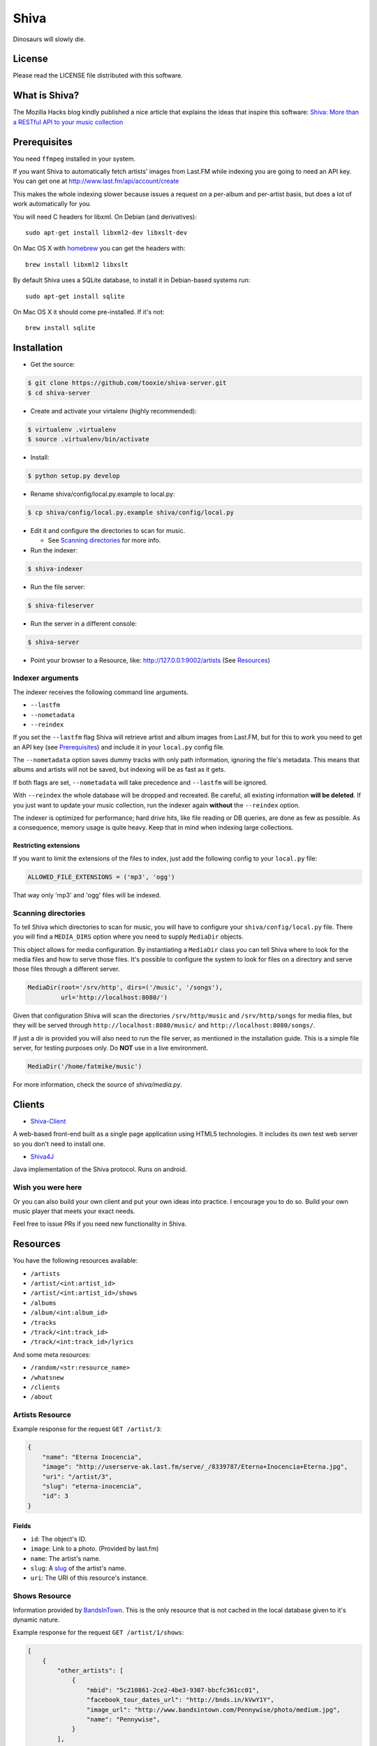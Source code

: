 =====
Shiva
=====

Dinosaurs will slowly die.


License
=======

Please read the LICENSE file distributed with this software.


What is Shiva?
==============

The Mozilla Hacks blog kindly published a nice article that explains the ideas
that inspire this software:
`Shiva: More than a RESTful API to your music collection
<https://hacks.mozilla.org/2013/03/shiva-more-than-a-restful-api-to-your-music-collection/>`_


Prerequisites
=============

You need ``ffmpeg`` installed in your system.

If you want Shiva to automatically fetch artists' images from Last.FM while
indexing you are going to need an API key. You can get one at
http://www.last.fm/api/account/create

This makes the whole indexing slower because issues a request on a per-album
and per-artist basis, but does a lot of work automatically for you.

You will need C headers for libxml. On Debian (and derivatives)::

    sudo apt-get install libxml2-dev libxslt-dev

On Mac OS X with `homebrew <http://mxcl.github.com/homebrew/>`_ you can get the
headers with::

    brew install libxml2 libxslt

By default Shiva uses a SQLite database, to install it in Debian-based systems
run::

    sudo apt-get install sqlite

On Mac OS X it should come pre-installed. If it's not::

    brew install sqlite


Installation
============

* Get the source::

.. code:: sh

      $ git clone https://github.com/tooxie/shiva-server.git
      $ cd shiva-server

* Create and activate your virtalenv (highly recommended)::

.. code:: sh

    $ virtualenv .virtualenv
    $ source .virtualenv/bin/activate

* Install::

.. code:: sh

    $ python setup.py develop

* Rename shiva/config/local.py.example to local.py::

.. code:: sh

      $ cp shiva/config/local.py.example shiva/config/local.py

* Edit it and configure the directories to scan for music.

  + See `Scanning directories`_ for more info.

* Run the indexer::

.. code:: sh

  $ shiva-indexer

* Run the file server::

.. code:: sh

  $ shiva-fileserver

* Run the server in a different console::

.. code:: sh

  $ shiva-server

* Point your browser to a Resource, like: http://127.0.0.1:9002/artists (See `Resources`_)


-----------------
Indexer arguments
-----------------

The indexer receives the following command line arguments.

* ``--lastfm``
* ``--nometadata``
* ``--reindex``

If you set the ``--lastfm`` flag Shiva will retrieve artist and album images
from Last.FM, but for this to work you need to get an API key (see
`Prerequisites`_) and include it in your ``local.py`` config file.

The ``--nometadata`` option saves dummy tracks with only path information,
ignoring the file's metadata. This means that albums and artists will not be
saved, but indexing will be as fast as it gets.

If both flags are set, ``--nometadata`` will take precedence and ``--lastfm``
will be ignored.

With ``--reindex`` the whole database will be dropped and recreated. Be
careful, all existing information **will be deleted**. If you just want to
update your music collection, run the indexer again **without** the
``--reindex`` option.

The indexer is optimized for performance; hard drive hits, like file reading or
DB queries, are done as few as possible. As a consequence, memory usage is
quite heavy. Keep that in mind when indexing large collections.


Restricting extensions
----------------------

If you want to limit the extensions of the files to index, just add the
following config to your ``local.py`` file:

.. code:: python

    ALLOWED_FILE_EXTENSIONS = ('mp3', 'ogg')

That way only 'mp3' and 'ogg' files will be indexed.


--------------------
Scanning directories
--------------------

To tell Shiva which directories to scan for music, you will have to configure
your ``shiva/config/local.py`` file. There you will find a ``MEDIA_DIRS``
option where you need to supply ``MediaDir`` objects.

This object allows for media configuration. By instantiating a ``MediaDir``
class you can tell Shiva where to look for the media files and how to serve
those files. It's possible to configure the system to look for files on a
directory and serve those files through a different server.

.. code:: python

    MediaDir(root='/srv/http', dirs=('/music', '/songs'),
             url='http://localhost:8080/')

Given that configuration Shiva will scan the directories ``/srv/http/music``
and ``/srv/http/songs`` for media files, but they will be served through
``http://localhost:8080/music/`` and ``http://localhost:8080/songs/``.

If just a dir is provided you will also need to run the file server, as
mentioned in the installation guide. This is a simple file server, for testing
purposes only. Do **NOT** use in a live environment.

.. code:: python

    MediaDir('/home/fatmike/music')

For more information, check the source of `shiva/media.py`.


Clients
=======

* `Shiva-Client <https://github.com/tooxie/shiva-client>`_

A web-based front-end built as a single page application using HTML5
technologies. It includes its own test web server so you don't need to install
one.

* `Shiva4J <https://github.com/instant-solutions/shiva4j>`_

Java implementation of the Shiva protocol. Runs on android.


------------------
Wish you were here
------------------

Or you can also build your own client and put your own ideas into practice. I
encourage you to do so. Build your own music player that meets your exact
needs.

Feel free to issue PRs if you need new functionality in Shiva.


Resources
=========

You have the following resources available:

* ``/artists``
* ``/artist/<int:artist_id>``
* ``/artist/<int:artist_id>/shows``
* ``/albums``
* ``/album/<int:album_id>``
* ``/tracks``
* ``/track/<int:track_id>``
* ``/track/<int:track_id>/lyrics``

And some meta resources:

* ``/random/<str:resource_name>``
* ``/whatsnew``
* ``/clients``
* ``/about``


----------------
Artists Resource
----------------

Example response for the request ``GET /artist/3``:

.. code:: javascript

    {
        "name": "Eterna Inocencia",
        "image": "http://userserve-ak.last.fm/serve/_/8339787/Eterna+Inocencia+Eterna.jpg",
        "uri": "/artist/3",
        "slug": "eterna-inocencia",
        "id": 3
    }


Fields
------

* ``id``: The object's ID.
* ``image``: Link to a photo. (Provided by last.fm)
* ``name``: The artist's name.
* ``slug``: A `slug <https://en.wikipedia.org/wiki/Slug_(web_publishing)#Slug>`_
  of the artist's name.
* ``uri``: The URI of this resource's instance.


--------------
Shows Resource
--------------

Information provided by `BandsInTown <http://www.bandsintown.com/>`_. This is
the only resource that is not cached in the local database given to it's
dynamic nature.

Example response for the request ``GET /artist/1/shows``:

.. code:: javascript

    [
        {
            "other_artists": [
                {
                    "mbid": "5c210861-2ce2-4be3-9307-bbcfc361cc01",
                    "facebook_tour_dates_url": "http://bnds.in/kVwY1Y",
                    "image_url": "http://www.bandsintown.com/Pennywise/photo/medium.jpg",
                    "name": "Pennywise",
                }
            ],
            "artists": [
                {
                    "id": 1,
                    "uri": "/artist/1"
                }
            ],
            "tickets_left": true,
            "title": "Lagwagon @ Commodore Ballroom in Vancouver, Canada",
            "venue": {
                "latitude": "49.2805760",
                "name": "Commodore Ballroom",
                "longitude": "-123.1207430"
            },
            "id": "6041814",
            "datetime": "Thu, 21 Feb 2013 19:00:00 -0000"

        }
    ]


Fields
------

* ``other_artists``: A list with artists that are not in Shiva's database.

  + ``mbid``: MusicBrainz.org ID.
  + ``facebook_tour_dates_url``: URI to BandsInTown's Facebook app for this
    artist.
  + ``image_url``: URI to an image of the artist.
  + ``name``: Name of the artist.

* ``artists``: A list of artist resources.
* ``tickets_left``: A boolean representing the availability (or not) of
  tickets for the concert.
* ``title``: The title of the event.
* ``venue``: A structure identifying the venue where the event takes place.

  + ``latitude``: Venue's latitude.
  + ``name``: Venue's name.
  + ``longitude``: Venue's longitude.

* ``id``: BandsInTown's ID for this event.
* ``datetime``: String representation of the date and time of the show.


Parameters
----------

The Shows resource accepts, optionally, two pairs of parameters:

* ``latitude`` and ``longitude``
* ``country`` and ``city``

By providing one of this two pairs you can filter down the result list only to
a city. If only one of the pair is provided (e.g., only city) will be ignored,
and if both pairs are provided, the coordinates will take precedence.


---------------
Albums Resource
---------------

Example response for the request ``GET /album/9``:

.. code:: javascript

    {
        "artists": [
            {
                "id": 2,
                "uri": "/artist/2"
            },
            {
                "id": 5,
                "uri": "/artist/5"
            }
        ],
        "name": "NOFX & Rancid - BYO Split Series (Vol. III)",
        "year": 2002,
        "uri": "/album/9",
        "cover": "http://userserve-ak.last.fm/serve/300x300/72986694.jpg",
        "id": 9,
        "slug": "nofx-rancid-byo-split-series-vol-iii"
    }


Fields
------

* ``artists``: A list of the artists involved in that record.
* ``cover``: A link to an image of the album's cover. (Provided by last.fm)
* ``id``: The object's ID.
* ``name``: The album's name.
* ``slug``: A `slug <https://en.wikipedia.org/wiki/Slug_(web_publishing)#Slug>`_
  of the album's name.
* ``uri``: The URI of this resource's instance.
* ``year``: The release year of the album.


Filtering
---------

The album list accepts an ``artist`` parameter in which case will filter the
list of albums only to those corresponding to that artist.

Example response for the request ``GET /albums/?artist=7``:

.. code:: javascript

    [
        {
            "artists": [
                {
                    "id": 7,
                    "uri": "/artist/7"
                }
            ],
            "name": "Anesthesia",
            "year": 1995,
            "uri": "/album/12",
            "cover": "http://userserve-ak.last.fm/serve/300x300/3489534.jpg",
            "id": 12,
            "slug": "anesthesia"
        },
        {
            "artists": [
                {
                    "id": 7,
                    "uri": "/artist/7"
                }
            ],
            "name": "Kum Kum",
            "year": 1996,
            "uri": "/album/27",
            "cover": "http://userserve-ak.last.fm/serve/300x300/62372889.jpg",
            "id": 27,
            "slug": "kum-kum"
        }
    ]


--------------
Track Resource
--------------

Example response for the request ``GET /track/510``:

.. code:: javascript

    {

        "number": 4,
        "bitrate": 128,
        "slug": "dinosaurs-will-die",
        "album": {
            "id": 35,
            "uri": "/album/35"
        },
        "title": "Dinosaurs Will Die",
        "artist": {
            "id": 2,
            "uri": "/artist/2"
        },
        "uri": "/track/510",
        "id": 510,
        "length": 180,
        "files": {
            "audio/mp3": "http://localhost:8080/nofx-pump_up_the_valuum/04. Dinosaurs Will Die.mp3",
            "audio/ogg": "/track/510/convert?mimetype=audio%2Fogg"
        }

    }


Fields
------

* ``album``: The album to which this track belongs.
* ``bitrate``: In MP3s this value is directly proportional to the `sound
  quality <https://en.wikipedia.org/wiki/Bit_rate#MP3>`_.
* ``id``: The object's ID.
* ``length``: The length in seconds of the track.
* ``number``: The `ordinal number <https://en.wikipedia.org/wiki/Ordinal_number>`_
  of this track with respect to this album.
* ``slug``: A `slug <https://en.wikipedia.org/wiki/Slug_(web_publishing)#Slug>`_
  of the track's title.
* ``title``: The title of the track.
* ``uri``: The URI of this resource's instance.
* ``files``: A list of URIs to access the files in the different formats,
  according to the MEDIA_DIRS setting.


Filtering
---------

The track listing accepts one of two possible parameters to filter down the
list only to those tracks corresponding to a given ``album`` or ``artist``.


By artist
~~~~~~~~~

Example response for the request ``GET /tracks?artist=16``:

.. code:: javascript

    [
        {
            "number": 1,
            "bitrate": 196,
            "slug": "pay-cheque-heritage-ii",
            "album": {
                "id": 36,
                "uri": "/album/36"
            },
            "title": "Pay Cheque (Heritage II)",
            "artist": {
                "id": 16,
                "uri": "/artist/16"
            },
            "uri": "/track/523",
            "id": 523,
            "length": 189,
            "files": {
                "audio/mp3": "http://localhost:8080/ftd-2003-sofa_so_good/01 For The Day - Pay Cheque (Heritage II).mp3",
                "audio/ogg": "/track/523/convert?mimetype=audio%2Fogg"
            }
        },
        {
            "number": 2,
            "bitrate": 186,
            "slug": "in-your-dreams",
            "album": {
                "id": 36,
                "uri": "/album/36"
            },
            "title": "In Your Dreams",
            "artist": {
                "id": 16,
                "uri": "/artist/16"
            },
            "uri": "/track/531",
            "id": 531,
            "length": 171,
            "files": {
                "audio/mp3": "http://localhost:8080/ftd-2003-sofa_so_good/02 For The Day - In Your Dreams.mp3",
                "audio/ogg": "/track/523/convert?mimetype=audio%2Fogg"
            }
        }
    ]


By album
~~~~~~~~

Example response for the request ``GET /tracks?album=18``:

.. code:: javascript

    [

        {
            "album": {
                "id": 18,
                "uri": "/album/18"
            },
            "length": 132,
            "files": {
                "audio/mp3": "http://localhost:8080/flip-keep_rockin/flip-01-shapes.mp3",
                "audio/ogg": "/track/277/convert?mimetype=audio%2Fogg"
            }
            "number": 1,
            "title": "Shapes",
            "slug": "shapes",
            "artist": {
                "id": 9,
                "uri": "/artist/9"
            },
            "bitrate": 192,
            "id": 277,
            "uri": "/track/277"
        },
        {
            "album": {
                "id": 18,
                "uri": "/album/18"
            },
            "length": 118,
            "files": {
                "audio/mp3": "http://localhost:8080/flip-keep_rockin/flip-02-stucked_to_the_ground.mp3",
                "audio/ogg": "/track/281/convert?mimetype=audio%2Fogg"
            }
            "number": 2,
            "title": "Stucked to The Ground",
            "slug": "stucked-to-the-ground",
            "artist": {
                "id": 9,
                "uri": "/artist/9"
            },
            "bitrate": 192,
            "id": 281,
            "uri": "/track/281"
        }
    ]


---------------
Lyrics Resource
---------------

Example response for the request ``GET /track/256/lyrics``:

.. code:: javascript

    {
        "track": {
            "id": 256,
            "uri": "/track/256"
        },
        "text": "When i came to this world mother told me\r what was right and what was wrong\r while dad explained me that\r religion, country and flag were things i must respect\r \r So, i decided\r to be political correct\r and a good child\r but then, I realized\r that nothing has changed since then...\r \r my family never told me\r why 30.000 people died in the '70's?\r where was the god\r that they promised me\r he was gonna take me to paradise?\r \r and why those children cry\r behind those war planes\r and those war guns\r oh, please father,\r i don't wanna be part of this...",
        "source_uri": "http://lyrics.com/eterna-inocencia/my-family/",
        "id": 6,
        "uri": "/lyrics/6"
    }


Fields
------

* ``id``: The object's ID.
* ``source_uri``: The URI where the lyrics were fetched from.
* ``text``: The lyric's text.
* ``track``: The track for which the lyrics are.
* ``uri``: The URI of this resource's instance.


Adding more lyric sources
-------------------------

Everytime you request a lyric, Shiva checks if there's a lyric associated with
that track in the database. If it's there it will immediately retrieve it,
otherwise will iterate over a list of scrapers, asking each one of them if they
can fetch it. This list is in your local config file and looks like this:

.. code:: python

    SCRAPERS = {
        'lyrics': (
            'modulename.ClassName',
        ),
    }

This will look for a class ``ClassName`` in ``shiva/lyrics/modulename.py``. If
more scrapers are added, each one of them is called sequentially, until one of
them finds the lyrics and the rest are not executed.


Adding scrapers
~~~~~~~~~~~~~~~

If you want to add your own scraper just create a file under the lyrics
directory, let's say ``mylyrics.py`` with this structure:

.. code:: python

    from shiva.lyrics import LyricScraper

    class MyLyricsScraper(LyricScraper):
        """ Fetches lyrics from mylyrics.com """

        def fetch(self, artist, title):
            # Magic happens here

            if not lyrics:
                return False

            self.lyrics = lyrics
            self.source = lyrics_url

            return True

And then add it to the scrapers list:

.. code:: python

    SCRAPERS = {
        'lyrics': (
            'modulename.ClassName',
            'mylyrics.MyLyricsScraper',
        ),
    }

Remember that the ``fetch()`` method has to return ``True`` in case the lyrics
were found or ``False`` otherwise. It must also store the lyrics in
``self.lyrics`` and the URL where they fetched from in ``self.source``. That's
where Shiva looks for the information.

For more details check the source of the other scrapers.


-------------------------
The ``fulltree`` modifier
-------------------------

The three main resources accept a ``fulltree`` parameter when retrieving an
instance.
Those are:

* ``/artist/<int:artist_id>``
* ``/album/<int:album_id>``
* ``/track/<int:track_id>``

Whenever you set ``fulltree`` to any value that evaluates to ``True`` (i.e.,
any string except ``'false'`` and ``'0'``) Shiva will include not only the
information of the object you are requesting, but also the child objects.

Here's an example response for the request ``GET /artist/2?fulltree=true``:

.. code:: javascript

    {
        "name": "Eterna Inocencia",
        "image": "http://userserve-ak.last.fm/serve/_/8339787/Eterna+Inocencia+Eterna.jpg",
        "uri": "/artist/2",
        "events_uri": null,
        "id": 2,
        "slug": "eterna-inocencia",
        "albums": [
            {
                "artists": [
                    {
                        "id": 2,
                        "uri": "/artist/2"
                    }
                ],
                "name": "Tomalo Con Calma EP",
                "year": 2002,
                "uri": "/album/2",
                "cover": "http://spe.fotolog.com/photo/30/54/51/alkoldinamita/1230537010699_f.jpg",
                "id": 2,
                "slug": "tomalo-con-calma-ep",
                "tracks": [
                    {
                        "album": {
                            "id": 2,
                            "uri": "/album/2"
                        },
                        "length": 161,
                        "files": {
                            "audio/mp3": "http://127.0.0.1:8001/eterna_inocencia/tomalo-con-calma.mp3",
                            "audio/ogg": "/track/27/convert?mimetype=audio%2Fogg"
                        }
                        "number": 0,
                        "title": "02 - Rio Lujan",
                        "slug": "02-rio-lujan",
                        "artist": {
                            "id": 2,
                            "uri": "/artist/2"
                        },
                        "bitrate": 192,
                        "id": 27,
                        "uri": "/track/27"
                    },
                    {
                        "album": {
                            "id": 2,
                            "uri": "/album/2"
                        },
                        "length": 262,
                        "files": {
                            "audio/mp3": "http://127.0.0.1:8001/eterna_inocencia/estoy-herido-en-mi-interior.mp3",
                            "audio/ogg": "/track/28/convert?mimetype=audio%2Fogg"
                        }
                        "number": 0,
                        "title": "03 - Estoy herido en mi interior",
                        "slug": "03-estoy-herido-en-mi-interior",
                        "artist": {
                            "id": 2,
                            "uri": "/artist/2"
                        },
                        "bitrate": 192,
                        "id": 28,
                        "uri": "/track/28"
                    },
                ]
            }
        ]
    }


Using ``fulltree`` on tracks
----------------------------

The behaviour on a track resource is a little different. In the previous
example tracks are the leaves of the tree, but when the fulltree of a track is
requested then all the scraped resources are also included, like lyrics.

This is not the default behaviour to avoid DoS'ing scraped websites when
fetching the complete discography of an artist.


----------
Pagination
----------

All the listings are not paginated by default. Whenever you request a list of
either *artists*, *albums* or *tracks* the server will retrieve every possible
result unless otherwise specified.

It is possible to paginate results by passing the ``page_size`` and the
``page`` parameters to the resource. They must both be present and be positive
integers. If not,  they will both be ignored and the whole set of elements
will be retrieved.

An example request is ``GET /artists?page_size=10&page=3``.


--------------------------
Using slugs instead of IDs
--------------------------

It is possible to use slugs instead of IDs when requesting an specific
resource. It will work the exact same way because slugs, as IDs, are unique. An
example on the ``/artist`` resource:

Example response for the request ``GET /artist/eterna-inocencia``:

.. code:: javascript

    {
        "name": "Eterna Inocencia",
        "image": "http://userserve-ak.last.fm/serve/_/8339787/Eterna+Inocencia+Eterna.jpg",
        "uri": "/artist/3",
        "slug": "eterna-inocencia",
        "id": 3
    }


-------------------
Uniqueness of slugs
-------------------

Slugs are generated from the following fields:

* ``Artist.name``
* ``Album.name``
* ``Track.title``

If the slug clashes with an existing one, then a hyphen and a unique ID will be
appended to it. Due to the possibility of `using slugs instead of IDs`_, if an
slug results in a numeric string a hyphen and a unique ID will be appended to
remove the ambiguity.


----------------
Random resources
----------------

You can request a random instance of a given resource for *artists*, *albums*
or *tracks*. To do so you need to issue a GET request on one of the following
resources:

* ``/random/artist``
* ``/random/album``
* ``/random/track``

They all will return a consistent structure containing ``id`` and ``uri``, as
in this example response for the request ``GET /random/artist``:

.. code:: javascript

    {
        "id": 3,
        "uri": "/artist/3"
    }

You will have to issue another request to obtain the details of the instance.


Format conversion
=================

No matter in which format files were indexed, it is possible to convert tracks
to serve them in different formats. For this you are going to need ``ffmpeg``
installed in your system.

If you have ``fmpeg`` compiled but not installed, you can give Shiva the path
to the binary in a setting, in this format:

.. code:: python

    FFMPEG_PATH = '/usr/bin/ffmpeg'

You will notice that track objects contain a ``files`` attribute:

.. code:: javascript

    {
        "id": 510,
        "uri": "/track/510",
        "files": {
            "audio/mp3": "http://localhost:8080/nofx-pump_up_the_valuum/04. Dinosaurs Will Die.mp3",
            "audio/ogg": "/track/510/convert?mimetype=audio%2Fogg"
        }
    }

In that attribute you will find a list of all the supported formats. That list
is generated from the ``MIMETYPES`` setting (see `The MIMETYPES config`_). Just
follow the link of the format you need and Shiva will convert it if necessary
and serve it for you. As a client, that's all you care about.

But you may have noticed that the URI for the ``audio/ogg`` format goes through
Shiva. This is because the file has not been yet converted, once you call that
URI, Shiva will convert the file on the fly, cache it and redirect to the file.
The next time the same track is requested, if the file exists it will be served
through the file server instead of Shiva:

.. code:: javascript

    {
        "id": 510,
        "uri": "/track/510",
        "files": {
            "audio/mp3": "http://localhost:8080/nofx-pump_up_the_valuum/04. Dinosaurs Will Die.mp3",
            "audio/ogg": "http://localhost:8080/nofx-pump_up_the_valuum/04. Dinosaurs Will Die.ogg"
        }
    }

It's completely transparent for the client. If you want an OGG file, you just
follow the "audio/ogg" URI blindly, and you will get your file. The first time
will take a little longer, though.


--------------------
Your converter sucks
--------------------

So, you don't want to use ``ffmpeg``, or you want to call it with different
parameters, or chache files differently. That's ok, I won't take it personally.

To overwrite the Converter class to use, just define it in your config:

.. code:: python

    from shiva.myconverter import MyBetterConverter

    CONVERTER_CLASS = MyBetterConverter

One option is to extend ``shiva.converter.Converter`` and overwrite the methods
that offend you.

The other option is to write a completely new Converter class. If you do so,
make sure to have at least the following 3 methods:

* ``__init__(Track track, (str, MimeType) mimetype)``: Constructor accepting a
  path to a file and a mimetype, which could be a string in the form of
  'type/subtype', or a MimeType instance.
* ``convert()``: Converts to a different format.
* ``get_uri()``: Retrieves the URI to the converted file.

The ``shiva.resources.ConvertResource`` class makes use of them.


------------------
The MimeType class
------------------

All mimetypes are represented by a ``shiva.media.MimeType`` class. The
constructor receives the following parameters:

* ``type``: Would be ``audio`` in ``audio/ogg``.
* ``subtype``: Would be ``ogg`` in ``audio/ogg``.
* ``extension``: The extension that converted files should have.
* ``acodec`` and/or ``vcodec``: The codecs used by ``Converter.convert()``.
  Find out the available codecs running:

.. code:: sh

    $ ffmpeg -codecs


The MIMETYPES config
--------------------

You will see in your config file:

.. code:: python

    MIMETYPES = (
        MimeType(type='audio', subtype='mp3', extension='mp3',
                 acodec='libmp3lame'),
        MimeType(type='audio', subtype='ogg', extension='ogg',
                 acodec='libvorbis'),
    )

Keep in mind that an invalid MimeType in this config will raise an
``InvalidMimeTypeError`` exception.


What's new?
===========

There's a special resource that lets you query the database to retrieve all the
resources older than a given date, at the same time:

.. code:: html

    /whatsnew?since=YYYYMMDD

This will return an object with the following format:

.. code:: javascript

    {
        "artists": [],
        "albums": [
            {
                "id": 10,
                "uri": "/album/10"
            }
        ],
        "tracks": [
            {
                "id": 121,
                "uri": "/track/121"
            },
            {
                "id": 122,
                "uri": "/track/122"
            }
        ],
    }


Cross Origin Resource Sharing
=============================

`CORS <http://de.wikipedia.org/wiki/Cross-Origin_Resource_Sharing>`_ support is
disabled by default. This is because CORS is a browser-specific feature, and
Shiva doesn't assume anything about the clients.

To enable CORS you have to set the following in your local.py file:

.. code:: python

    CORS_ENABLED = True

Now Shiva will add the following header to each response:

.. code:: html

    Access-Control-Allow-Origin: *

If you want to limit it to a single origin, then define a tuple with the
accepted domains:

.. code:: python

    CORS_ALLOWED_ORIGINS = ('napster.com', 'slsknet.org')

Or simply a string:

.. code:: python

    CORS_ALLOWED_ORIGINS = 'napster.com'

When a domain (or a tuple of domains) is defined, Shiva will check the request
against it. If they match, a header is added:

.. code:: html

    Access-Control-Allow-Origin: http://napster.com


Bug Reports
===========

Please report bugs, recommend enhancements or ask questions in our
`issue tracker <https://github.com/tooxie/shiva-server/issues>`_. Before
reporting bugs please make sure of the following:

* The bug was not previously reported.
* You have the latest version installed.
* The bug is not actually a feature.


Assumptions
===========

For the sake of simplicity many assumptions were made that will eventually be
worked on and improved/removed.

* Only music files. No videos. No images.
* No users.

  + Therefore, no customization.
  + And no privacy.

* No uploading of files.
* No update of files' metadata when DB info changes.


Wish list
=========

This is a (possible incomplete) list of ideas that may be eventually
implemented. With time we will see which of them make sense (or not) and work
on them (or not). We may add things that are not documented here as well.

* Index also images and videos.
* Batch-edit ID3 tags.
* Download your tracks in batch.
* Users.

  + Favourite artists.
  + Playlists.
  + Play count.

* Share your music with your friends.
* Share your music with your friends' servers.
* Listen to your friends' music.
* They can also upload their music.
* Stream audio and video. (Radio mode)
* Set up a radio and collaboratively pick the music. (Would this belong to
  Shiva or to another service consuming Shiva's API?)
* Tabs.


Disclaimer
==========

Remember that when using this software you must comply with your country's
laws. You and only you will be held responsible for any law infringement
resulting from the misuse of this software.

That said. Have fun.


Why Shiva?
==========

Shiva is the name of the `crater <https://en.wikipedia.org/wiki/Shiva_crater>`_
that would have been created by the
`K-Pg event <https://en.wikipedia.org/wiki/Cretaceous%E2%80%93Paleogene_extinction_event>`_
that extincted `dinosaurs <https://www.youtube.com/watch?v=dlAeN3Qxlvc>`_.
